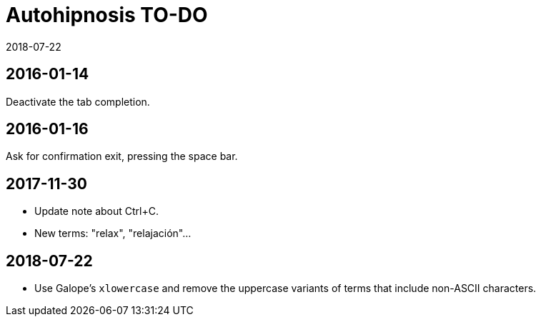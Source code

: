 = Autohipnosis TO-DO
:revdate: 2018-07-22

== 2016-01-14

Deactivate the tab completion.

== 2016-01-16

Ask for confirmation exit, pressing the space bar.

== 2017-11-30

- Update note about Ctrl+C.
- New terms: "relax", "relajación"...

== 2018-07-22

- Use Galope's `xlowercase` and remove the uppercase variants of terms
  that include non-ASCII characters.
